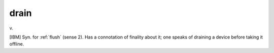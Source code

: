 .. _drain:

============================================================
drain
============================================================

v\.

[IBM] Syn.
for :ref:`flush` (sense 2).
Has a connotation of finality about it; one speaks of draining a device before taking it offline.

